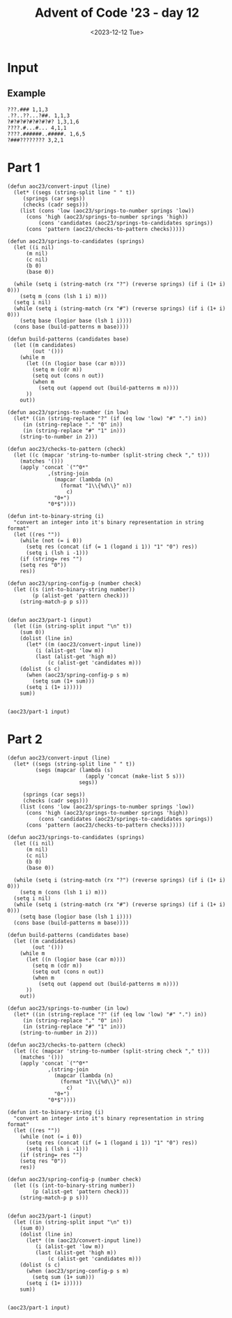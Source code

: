 #+title: Advent of Code '23 - day 12
#+date: <2023-12-12 Tue>

#+begin_preview
#+end_preview

* Input
** Example
#+name: example
#+begin_example
???.### 1,1,3
.??..??...?##. 1,1,3
?#?#?#?#?#?#?#? 1,3,1,6
????.#...#... 4,1,1
????.######..#####. 1,6,5
?###???????? 3,2,1
#+end_example

** Input                                                           :noexport:
#+name: input
#+begin_example
??#??#????## 2,7
..?##????????.?#?.? 10,2
#??.???..? 1,1,1
#??.#??.??#?#????#?# 2,1,6,3
?.#??.????..?.??? 1,2
#???##?.???#? 2,3,5
?##??#????.??. 2,3,2
??.#??#?????##? 2,1,3,4
?#????#?#.. 2,1,3
?#???#???##?#??? 2,11
#?##??.#??#?? 6,2,1
#.?#????#?#.?? 1,2,5,2
????#?#?#???? 1,6,1,1
.?????.??? 2,1
????????.?#.??? 5,1,1,1
????..???????.??? 1,1
?#???#??#??.????.# 11,1,1,1
???.#?.???#? 2,2,2
???.???.????##? 1,5
??#?#???.#??????#??? 1,5,3,3
???.???.????. 1,2,1,1
????#?...????. 4,1
?.????#??#? 1,7
.?#?.?.##?.?????? 1,3,2,2
????.?????##?.# 3,8,1
????#..????? 1,1,3
.?#???.#????. 1,2,1,2
????.??###.#??.??? 1,1,4,3,1
?????????? 1,1,1
?#.??#...???? 2,1,1
?#????#?????? 7,3
?????.#####??? 1,6
?..?##.#?????? 1,2,4
#??#?#???????????#? 1,4,1,4,1,1
??#??###.???#??. 3,3,3
??????.?#??.?? 3,2
?#???#??#??..?# 6,1,2
#.??.??##?????#?? 1,1,10
.?#???#?.? 2,4
???..????## 2,1,2
??????????????? 1,3,1
??##???????### 1,6,4
?#??????.??? 2,1
??#??????#???? 5,2,2
?#.??#???#?? 2,2,1,1
??#?????#???????. 2,1,1,4
?#?##??#?.. 4,3
##?????#??.??? 9,1,1
??.?...????#???#? 2,9
?????????.? 3,1
.???.??#?.????? 2,4,1
#?##.?#?#????? 4,1,6
????#??#?#??? 1,8
.??.?.###?????? 1,7
??##????#. 4,1,2
???#?.???. 2,1
.?##?##?#?.?#????# 7,3,3
#????..####??.#? 2,1,4,1,1
#..#?#?????#??? 1,9
#.??????.?#??#..???# 1,6,1,1,1,1
???????##?#???#.??? 1,1,5,2,2
?#????.???#? 5,3
#.?#?##??????#?#?? 1,14
.????..?.#???#. 1,1,1,2,1
?#????#???.#????? 8,1,2
????#?.??#??????. 1,3,7
??.??.?.???? 1,1,1,1
??#????..??? 2,1,1,2
?.??#??#??#?.?.???# 10,2
.?#.??#??.? 1,5
?.##????????##?? 4,1,3
.?.??##?#??? 1,6
?????#.??? 1,1,1
.#?#???#???? 4,3,1
????#??.??????? 1,3,1,1,1
???#?.??#?##?# 3,7
?#?#?#???????? 8,1
??.?#????? 1,2
?#???#????.??????? 1,1,3,1,1,1
##???.???.? 3,3
####???????.???? 4,3,1
??#?##??????? 6,3
?..??????? 3,2
.?#??###????#? 8,3
##?###????? 8,1
?.?#?????###??.??#?? 10,1
??????#?????? 3,1,1,1
.#???#?#?.?????? 1,5,1,2,1
???.#???#.??#?#?. 1,2,2,5
..???#????### 1,2,4
????#???#????. 1,7,1
??????#????#.? 3,7,1
???#???????#?...? 4,5,1
#????????##?# 1,3,4
?.#???.???#??. 3,4
.???????.??????.? 4,2,1,3
.?.??.???? 2,2
.???.??????###?#. 3,10
????..?????## 2,1,2,4
#?.???#??.??? 1,4,1
?????..???? 1,4
??????#.????????? 3,1,8
????#??????? 5,1,1,1
????#?#??#????? 1,4,1,2,1
?#?.???#???.? 2,6,1
?.???#??.?#. 1,1,1,1
??.#.#.??????#???? 1,1,1,10
.##?.?????.. 2,2,1
???#?#??#??#??#? 5,1,1,1
?#.?.????????????#? 1,1,10
??#?????.. 3,1
?#.?#?#?????.?????? 1,2,3,1,4,1
?#???..#?.??#?#. 2,1,2,1,1
.????#????.?#?????# 7,1,3
..###??#???#???.??? 10,1,1
??????##?.?#?#.#??# 4,3,2,1,2,1
?.???####.?#?? 4,2
?#.???#???#??##?#?? 1,15
?.?##?#?#? 5,2
?#???#?#??????##??? 9,3
.??????????.??. 6,3,1
???????.#? 1,2,1
????#?#??#?#.. 5,6
?????.?.?#????? 2,1,5
????..??#?#?#??.???? 3,8
#???.?.??????. 1,2,1,2
?????????.???????.?. 1,2,3,4,1
????????##???? 1,7
?.??#.?#??#? 1,1,5
#??????#?##??? 3,9
???#??.?.#?#??### 4,8
?.##??##?#??? 2,7
.?.#?#?????.#?#??.? 1,8,1,1,1,1
?.???#.?????? 2,2
.#.??##???.#??.??. 1,5,3,1
??#???##?? 1,1,4
??????#??##?#. 2,8,1
????#?????.???.?.? 6,1,3
.?.#.?##.??.????#? 1,1,2,2,2,2
.??#?.???? 4,1,1
?.?#?##??##?#??.?? 2,8,1,1
#???##???.??. 1,2,1,1
?#???##??.??#??? 3,3,5
.???#??#??? 1,5,1
?#.?????#???. 2,7
?.???#????????.?. 1,1,1,4,1
??#??#.??#??? 4,1,2
???#.????#???##???? 2,12
..??????.??#??#?? 2,6
??#?.?#?#???..??#?? 3,4,1,1,2
?#????.#?????#?. 2,3,3,3
?????#????.? 2,3,1
.?.?????.?.##.? 5,2
.???.???.???#?? 1,2,3
.????.?#?#???.??. 1,7,2
???#???#??????.. 1,9,1
.#???#?.?? 1,2
##?#??#?##??????#??# 2,7,8
?.?????#????##??.?? 1,8,2,1
??????#.##??##?##?## 3,1,9,2
???#?#?#???#? 1,7,1
???#????.?????? 6,1,1
?.##?#.?#?.?. 1,2,1,2
.????.?..?????? 1,2,1,3,1
?.??????.. 1,1
.?????.?#??. 1,4
???.??????... 2,1
?#?#?#?#.?..#..??? 6,1,1,1,1,1
.??..?#???? 2,1,1
??#?????????#?..??? 10,2,1
?.???.?.?.?.#? 1,2,1,2
#?.?#?.?#???.??????# 2,2,2,1,2,2
????..??####???#?? 4,1,10
.????..??#?? 1,3
.#??#?#?.?.##. 6,2
??#?#..?.??#?#??# 2,1,1,5,1
??##??#??###??..??? 3,7,1,1
????.#.???..??. 1,1,1,1,2
#?.??..??. 1,1,1
.#??????#?.????? 1,5,3,1
?.???#?..??#??? 4,4
?????##?#..#???#?? 7,1,1,1,1,1
?????????? 5,2
????.????.?#?.. 1,1,3
????????????#????#? 4,2,5,4
???#???.??##? 1,1,1,5
?##????????#????##?. 2,7,3
???..??#?? 2,3
#.?#?.???..?? 1,3,3,1
.????????? 2,1,1
???????????##? 6,1,2
?..#????#?? 2,3
????.??..#? 3,1,2
.#.?????#.?#?? 1,2,1,3
????????.?# 7,1
?????#?#??##??#???? 15,2
?#.??.?????#?? 1,1,7
??????#????#?#????? 8,1,7
#..????#???. 1,4,1
##??#.??????. 2,1,2,2
.????.#?#####?. 1,1,7
#????#???..?????? 9,4
???#??.#?.# 3,1,1
.?#?#.?..???? 4,2
??...??.?#?##??? 1,2,8
?.??#?????..???.?.? 5,1,1
?.?##??.?#?##????# 5,5,3
??#?????##??????? 9,1
???#????#? 1,2,2
?.?????????#?#?.?#? 1,3,7,2
???.?#??##?#?? 1,1,5,2
?????.#.?? 3,1,1
?#???#???..??.##??? 2,6,1,5
#??#????????? 2,1,3,1
.#??.?.??.?#. 2,2,1
.???#???????#??##??? 12,2,2
##?#?#???###???????? 13,1,1,1
.?#.??##?????.? 1,3,2,1
#????.???#????. 1,1,3,2
##????????? 2,1,2
?#?..?#????.??? 3,6
.?..??.??#??#?#? 1,1,7
?????????.???.? 1,1,1,2,1
??.????#.???? 1,1,1,2
###?##.??? 6,2
.?#####???????.#??? 5,6,4
.???.??????????? 1,2,1,1,2
?????#?#?#.??#??? 6,1,1,2,1
??.??#???.. 2,1,1
#..?.?.##??. 1,1,3
?##???.?.? 4,1,1
????????##??????.??# 1,10,1,1,1
???#.???.?????? 1,2,1,2,2
????????????.????#? 1,3,3
.?.?????..?#?? 1,1,1,3
?..???##????##? 1,9
.??????#??? 1,2,5
.#?????.?..#???## 1,3,1,1,3
#????.???.? 5,1,1
.?#.?????#??##??? 1,12
???.?#???.?#?? 2,4,4
?.?.??????.?????#?? 1,5,8
???##?#?#?.#. 4,4,1
.#.???.????#????? 1,6
??#?##???#??.????? 9,2
?.?.###??##?#?? 1,11
???.?.???.? 1,1,2
.?#?????#? 3,2
?.??#??#???#?#?## 8,6
???###.?????????? 4,6,1
?.???#???#?## 1,2,2,4
??##??????..???#?? 1,3,3,1,1
.??.#?????#???..?? 1,9,1
...??????? 2,1
???.?###??.????? 3,3,1,1,1
??.?#?..???#????. 2,1,1,3,1
??????..#???.#. 1,4,2,1,1
?.??##?#???##?..???. 11,3
???##?.?##??? 5,4
????.??#?????? 3,7
#??#..?#???#?.? 1,1,2,3,1
????##?#???.?#?# 2,6,4
?#???.##????.? 3,6
.?#????.#????.?.#? 4,1,1,1,2
.??##?#.????#.. 6,3
.#?#??..?? 3,1
#.?.??..??.?? 1,2,1,1
.?????????#???#????? 1,10
?#.#..#?#?#?#????#?? 2,1,3,1,8
??????#????# 6,3
??????..#??#?. 1,1,3
?.??#.??????#?. 1,1,3,1,2
???..##.??##?.????? 1,2,5,2
??????..???# 2,2,1
?????#?.????..?#??#? 4,3,2,3
.??#??????????#??? 11,2,1
??.??..?????.?? 1,1,5,1
#?###?.????????##?? 1,4,9
.?#?#???#??.# 9,1
?????#.??#??#. 1,3,3,1
????#???#??#?.?????. 6,1,2,5
????????.##?# 1,1,2,1
??#?##??????? 8,2
???.???#?#????#??. 1,1,6,2,1
#??.#??????#? 2,1,3,1
.###??.??.? 4,2
?????.??#. 3,1
??????.#..?# 4,1,1,1
?.#??#?.??##?##???? 4,8
??????#?#???? 2,6,1
???..###???..??????? 1,1,4,1,2,1
??..?.???#?? 1,1,1,3
.??#?#????.?.#??#??? 3,1,5
??????.??? 1,1,3
#?.???#??.??#?. 2,5,3
??#??##??.? 6,1
?#?????????#?? 1,10
.????#.??? 4,1
.?###?..?#?#??? 5,5,1
??#??#.?#????.?. 1,1,1,3,1
.???#???#???????? 1,9,1
???..?????? 1,2
??#?.#??##?. 3,2,2
?#?#????.?? 4,2
??#????.##??? 6,4
???#.??.?#?###?.#?? 2,1,6,3
???.?#?##?.? 1,5
?#.?##?.?? 1,4
????###??? 1,4
???##????#?# 1,3,1,3
##???????? 6,2
????#??.####?.? 2,2,1,4,1
#.??#????#???.???? 1,11,1,1
?#??????.? 1,1,1
#..?.?#?.??###??.? 1,1,3,5,1,1
???.??#??#?#?##?? 1,12
??????#??#?##?? 1,2,7
???#???.??.???#? 4,1,5
?????#?????#.?#?#??? 3,1,1,2,5
#??.????#? 3,1,3
???????????...# 8,1
#??#.#.?..????.? 1,1,1,1,4
?#????.??.?. 1,1,2,1
?.??##?.?.???#????.. 5,5
?#??#????.##.## 2,2,2,2,2
?.#????.?? 2,1,1
.#??????????? 1,6
??#.??.#????.??#.??. 2,2,1,1,3,2
??#?#??.??#??? 5,1,2
???#?#??.???.??? 6,2,1
.??#????...?????#.? 6,1,2,1
??.???????.?#??? 2,2,1,4
.?.??????? 1,1,1
.????..??#?#? 2,5
?.?#?##.???.?#??# 1,5,2,1,1
.#??#?.??#?#??.?#??? 2,1,1,5,2,1
?.#??..????#?????#.? 2,10
???#???.?#.???????? 6,1,1,3
?.??#?###??.??##???? 1,8,4,1,1
?????#.??##? 1,2,1,2
..??.##.?.???# 1,2,3
??#?.????#???????? 2,10
?#??????#??.????? 7,1,1,1
#???.?#?.???.??#?? 1,1,2,1,1,5
??##????.#.#?.#?. 6,1,1,1
?#???#??????????.?.? 1,11,1
??#????#???#???. 3,1,8
?#???????.#??? 2,1,2,1
?.#???????.?? 1,1,2
???.????#????#???#? 3,1,4,4,2
????.#??##???#?.### 1,1,6,2,3
??????.?#?#?#?? 2,1,8
.??????.#? 3,1
#??????.????#.????? 1,1,1,2,1,4
???????????????.??# 1,1,7,2
#??.????#?#??.??#?#? 1,7,6
??#?????????## 5,4
????.??#?.. 1,2,4
#?#??.#?#.?? 1,2,3,2
..?#?#?.?#??????#?? 3,1,7
.?????#??###..?#?? 1,6,3
?.#?#????.????###. 1,5,1,1,1,3
?????####?##?.#.??? 10,1,1
.?##???###???. 3,1,6
.??#.?.???.?.?.?? 1,2,1,1
?#????.???.?? 6,1,1
??#.?????#? 1,1,2
.??#?.?.#????? 3,1,1,1
??.?????????# 1,3,1,1
?#.#?????.?????? 2,1,1,5
.????#??..????#? 1,1,3,4
?????..#?.#??# 4,1,4
??.????##?..?#?? 1,2,3,2
???##??.#?##???? 1,2,1,5,2
??#???????#???#? 4,8
#?#??#.???????#?. 4,1,2,1,2
?????#?#??.??.??? 1,5,2,2
?#???#???.? 1,2,1
????.?##??#???#??##? 3,7,5
#?????#?.#? 1,3,2
.??#?####?##?#??? 11,1,1
####??#.###.??.?? 4,2,3,2,1
#???.??#?#??# 1,1,5,1
?##.?????. 3,2
.?.????????#? 1,2,2,3
??????#??.??#?#?.? 8,5
??.?...?..?.??.?.?.? 1,1
.#??.???#.?#?#?? 2,1,1,6
?.#??##??#???????? 1,1,2,4,1,1
##?.?.##??????#??.?? 2,10
.?????##????.?.??#? 1,6,1,1,2
.##??#?#??##?#??? 2,8,2
??.?#.??#?.???#??? 1,2,2,5
?????.?????????#?.? 1,1,3,2,2,1
.#?##???##??.?.# 9,1,1
??????#???????? 7,2
#?????.?????#?. 1,2,1,1,1
?.#?????????#.#?# 1,1,4,1,3
?.??#??#??#??#.. 1,2,2,1,2
??.##??????#?????. 1,2,2,1,1,4
#?.?????#?.?##?? 1,2,2,5
.?#?#?#?.?.# 6,1
#.????#?#??# 1,6,2
??.??????? 1,2
???#?.?..??.??#????. 2,2,4
??????#??????? 2,2,4,1
?.????#?..???? 5,1
???..????.?????? 3,1,3
???.???#??. 1,1
?...?#?.??.?#?.? 2,3
???#..??..#?#??. 4,2,3
..?????#??? 4,1
???##?.#???#?? 6,3,1
????#??.??.. 5,1
??????#??? 3,2
??????????#?????? 3,3
?????.??#??#??? 3,8
?#?##..?#.?#? 1,2,1,2
#???##?#????. 10,1
??????.???#??? 2,2
?????###??.???. 9,1
??##???#????.?#??#? 1,2,5,1,1,2
?.?????#??#.?? 1,5
?#...???#?#??#?. 1,9
???.#?????????.???# 3,6,2,1,1
.?#?#????.?? 7,1
??.#?.#??#??.?? 1,2,1,1,1
????????##?..? 1,1,5,1
?????????????.?.?. 3,5,1
??#?.#?????? 1,1,1,1
?????????#..??#? 3,6,1,1
.?.??..?.??.?.???.?. 1,2
????#???.?###...???? 6,4,1,1
???#?#??#??????..??. 13,2
.##???.?????? 4,2
??????????? 7,1
.???.#?#?##?.???. 1,6,1,1
?????.#?.??#???# 3,2,1,2,1
?????#?#?###??##??# 1,1,1,5,6
???...?#?.#??#?. 2,2,1,2
.?#???????? 2,1
?.?##????????? 1,5,1,1
..??????##?#???.?? 3,8,2
?????.?.??????#?.?? 1,2,3,1,2,2
??#..??##?.# 1,3,1
#?#??..??#.?.?#?.??? 5,3,1,3,1,1
?????#??#??#? 1,2,1,1
??.#???#?#???#?..??? 12,1
??#?#..???#??? 3,1,1,1
?.??.??.#??#???#?#?? 1,11
??#.??#??#??.?? 1,5,2
?#???#?#?#?????.?? 10,1,1,1
?#???#?????##?. 7,4
???##??#?#.???.??. 5,1,1,1,1,2
????.?????#??? 3,1,3,1
.???#?.??#?.????# 3,2,5
??#?????#????#??#??? 4,2,8
?????#???.#?#??? 1,3,1,3,1
?###.???#?????.#? 3,5,1
#.?##..??.#???. 1,2,1,1,1
??#?#??????.#?..?.?? 8,1,2,1,1
????.?????.????#??? 1,1,3,2
?#?#????#????#??# 6,1,1,1,2
.???#?#???#?#?#????? 15,1
..???##.??. 1,3,2
.???#.?#??#???? 4,1,2,1
????????#?#?#??##.? 2,11
??.?.??????#??. 3,3
??.???###????##??? 1,10
#????.?#??.??.??? 5,3,1,1
?.????????##.? 1,5,2,1
???#?##??#??. 2,4,2
?.#??.??#??#?#? 1,1,8
.##???.?#???. 4,1,1
??#.????.?.#??#? 2,2,1,2,2
???##????# 1,5,1
#???????#?..?#??? 4,5,3,1
??.?????.???? 2,1,1,2
??.???.?????.???#?? 1,2,2,1,5
??.??#??#?#?..??. 1,7,1
?#???#?##?..?.?????? 9,5
#?##?#????..#? 6,1,1,1
#????.???. 3,2
?????##.?..??##????? 6,4
??????.??.??? 2,2,1,1
??????#?.??# 1,2,3
????#?????## 1,1,1,2
..#????#??#????. 2,2,2
?#.??.??????? 2,1,1
.#???????#.?#?##.. 1,1,1,1,4
?????#....?.# 3,1,1
???????#??.?#?#?? 1,2,3,4
.???#??#?? 3,1
??#??#???##??.#????? 1,11,1,1,1
??????#.#? 1,4,2
.???#?.#??.? 1,1,2,1
.?#?#????#.# 9,1
?#?.##???.?.?#.#?? 3,4,1,2,1,1
????.???.???..??? 3,2,1,1,1
#?#??..????.?????# 1,2,2,1,1,1
.??#??.#?#??#???? 1,1,1,6,3
?#?????????????#??? 2,1,3,9
?????#.?????? 1,1,1,4
?.??#???#?.#????. 1,3,2,1,1
??..#?#?.? 1,4
????#?????#. 3,1,4
??.?##??#?###??#???? 1,15
????.??#?.?..? 3,3,1
#?.??.??#?####?? 1,1,1,8
?#????##??????????? 14,2
?#????.#??.? 1,2,3
???.##?????#?????? 2,2,1,3,1
.?????????##?.# 1,8,1
??.???????? 1,2,2
??????#?#? 2,1,1
???????.#?? 1,3
?...?####????.?#?? 1,4,2,1,1
.?##?#??????? 9,1
????.???????#???#?? 2,9
?????.?.????? 2,2
????.?????. 1,1
.?????????###.??.? 11,1,1
????##?????.?? 1,2,1,1
???#?.#??##???#?#?.. 4,1,2,5
???????#??.??. 3,1,1,2
.??????????#??#?? 4,6,3
??.?????..?.?##?#??? 1,1,2,1,4,1
??#..??.????? 2,1,1,1
.#??#??.#??#? 1,3,5
.?????##??????.? 3,6,1
##?.?#..?. 3,1,1
?.#.??????#?????#?? 1,12
#??.????.?# 3,1,1
#.#?#.##??#?..???? 1,1,1,6,1,1
????#???.???#??.. 3,4
???????.##??.???? 2,2,4,1
??#??#?.####???#??? 4,10
.????###???###???? 6,6
???.??????. 1,3
??##..?#??#??###? 2,3,1,5
.????#?#????.#? 9,1
??.???#.#????????? 4,1,2,2
???#?.????#?# 1,1,4,1
.#?????.#??? 2,1
??????...???????#??# 5,2,1,5
#.?????###?????. 1,2,6
??##..????..?# 3,2,2
##???????.?#?. 2,2,1,3
??#?.#.??#.? 1,1,1,1
??##.??????..?.??. 4,1,1,1,1,1
??##?#?????????#?#?? 3,8,1,1
???????#????.????#?. 8,1,1,1,2
??????????#????#?? 1,2,11
???#??.??#. 5,2
.??????????# 3,1,2
??#.?????##?#???. 1,10
?.#???#?#???#????# 1,1,4,2,1,1
#????.?#?????#??? 2,2,9
.???#???##? 1,3,3
.??.??#???#? 3,2
???#???##??#???.??## 14,3
???##?##??.##?.?.#?? 2,6,3,1,1
???###????#???? 6,6
??.?.?#?##?##?#???? 1,1,1,5,5
?#???..?.???#?#.?? 5,1,4,1
#?????#????#???#??? 4,1,1,1,5
??#.???#????#???? 1,5,1,2
.??#?#???? 5,1
?.???..#???#?? 1,2,5,1
???#?##????..???##? 7,4
??..#?.???? 2,2,2
?.??#?.##?????#? 4,5,2
?.?##???##??##?#?. 9,4
??#?#??..#??????? 6,4
???#??.??.? 4,1
?..#?#?#?????????#? 1,6,1,2
???.#?..?? 1,2
??????????.?.#?. 4,2,1,1,1
#..??.???###?.?.? 1,1,6,1,1
??.?????#?#??#.?? 1,1,6,2
?.?##???#?? 3,2
??.???????? 1,5,1
?.#???#????#??## 1,1,5,1,2
???????????###??? 2,1,8
???.????.?# 2,1,2
.#?.??#????#.?????? 1,1,1,4,1,1
#???###?##?.??...? 10,2,1
..#.??????.?# 1,1,4,1
????#?????#.? 1,5,1,1
???#??#??#??# 2,1,2,2
?#??????????#? 1,1,3,1
??#??#??#?#?? 3,1,4
???.?????????#. 1,1,1,2,1
#??##??.?#? 5,1,1
..?##???#?#???? 2,6
#??????#?.?? 2,1,2,1
.###???.??###??#?? 5,10
?.????..?????#??? 4,3,2,1
???##??????? 1,3,1,2
????.?.####??####??? 1,11
??##???.?? 4,1
??#?.?????# 1,3,1
??.???...#..?. 1,3,1,1
.##?#??#?#??#??#??? 2,1,5,1,4
?#.????#??????????## 1,1,2,10
.#?.??#???? 2,5
?#?.#?????.??.? 3,4,2,1
.#?????.?..?? 6,1,1
###????????###? 6,3,3
#??????.??#?#? 4,1,6
??????#?????? 1,2,1
.?#.???#??????????#? 2,1,2,1,2,2
.????#?????????? 5,5
.??????????. 5,1
?????????.?#?? 2,5,1
.?#??.?.?? 2,1,2
?.#.?#?#?. 1,4
??##.??##?#??###?? 3,5,3,1
.????..??#?.? 1,1,4
.???#?????# 1,3,3
??????.?????##???.? 6,7
???#?###?.??#?##??# 6,9
##???#?.#?..#?????. 6,2,3,1
???????#?#????#.?.?# 3,11,1,1
?#?.??#??#? 2,3,2
???#?????.?? 7,1,1
?.???????#?#??.?.#? 4,2,3,2
.#.?#.??#??????? 1,1,1,5,1
?.##??????????? 7,1
?.?#????????.? 6,1
.##??#?.???? 2,1,3
#?.#?#?#????.? 1,1,6
?##???#??#.???.? 6,1,1,1
???????#?? 2,1,1
..?#????#???#?? 1,1,3,4
.?.#??##?#.?#??..#? 1,1,5,1,1,1
?#?##?#????. 6,1,1
#?#?????#?##???#?#?# 1,4,12
.????#???? 1,2,1
?..??.???. 1,1
.????????????.???? 4,1,1,1,1,1
??.??##???.?#?? 2,4,1,2
?????#.##???#??#?.? 1,3,4,1,1,1
??#?.?#??##. 1,2,6
.???.??#?#.#????##.? 2,3,1,7
.?.????????. 3,3
?????#.?.#...? 2,2,1,1
??????.##????..?. 3,4
?#.??????#???### 1,1,9
??..???#.??##????#?# 2,1,1,10
?????#?..#?. 3,2,1
???????..?# 2,1,1
???#???#?? 1,3,2
.#?#??.?????????.? 5,1,1,1,1
?.#?.?.??????# 2,6
???#.??????? 1,1,1,3
?#???#?????.#?? 3,5,2
???#???????.?? 1,6,1,1
..?#????#.. 1,4
?????.???# 1,1,3
??#.?????????..? 1,1,1,5,1
??##??...??#??? 6,3
#??#????#? 2,2,1
?#???##.##???? 6,2
?.?#????.?#?.????# 1,3,1,3,1,3
??.##??#?????????.. 1,8,1,1
?###?##.?????#?.???# 4,2,1,4,3
???.???????.#.??? 2,1,3,1,2
??.???#????. 1,4,1
.?##?????##???.???? 13,2
??##.???????#??#??#? 2,1,2,5,2
#??????##???. 2,1,3,2
#.???????? 1,1,1
?#?.#.?#??.??????? 1,1,4,1,3
?????#??#??? 2,5
??.??#?#?? 2,5
?.#?#?#?????????. 1,9,2,1
??#??.?##.??#.??? 1,3,1,1,3
???????.?????? 4,6
#?.?#??#?????.??? 2,9,1
#??#??#?.??#????# 5,2,4,1
?#.#?#?.?? 1,4
.?.?.????#??#?? 1,1,1,2,2
?.#???????#?.?. 1,1,3,1
#.??????..?.?. 1,4,1,1
???????.#???#??.? 7,6,1
?..##???##???? 3,3
?????###?#..???#.?#? 1,1,5,1,1,1
??.????#?.?..# 2,2,1,1
????#???##??#? 6,5
#?????##??????? 1,1,3,1,4
#?.?????#?.?? 1,2,1,1
??..#?#??##? 1,3,3
???#??#???#??. 4,1,1
???.#??##???????? 3,6,1,1,1
#?###?#?##?.#?.?.?.. 1,9,1,1,1
?#???#??#?.?.#???? 1,4,1,4
????..#.?.???#??.? 2,1,1,4,1
?????##??#.??#?.# 9,2,1
????.?##??#?????..?. 2,3,1
??????.#?#???#??.??# 4,8,3
?#?##?#????????#?? 7,1,3
?#??###??#?#?#?.? 13,1
?.??##???.??????#.? 1,6,1,2,1,1
??#??#????? 3,3,1
??.??????????#.. 5,5
????????#?? 2,6
#?.??#???.#??? 1,6,1,1
##.?????#?. 2,2,1
????#??.?#???? 4,1,5
.?????????????##?.? 5,3
.?.???.?#??.## 2,1,2
.?????????###????? 3,5
.###??.##?? 5,3
?#??????#?.??#???? 5,3,3
.????#??????? 1,2
??#??????..#???#?. 3,1,5
.???#?#?.???.?????? 6,3,2,2
??.#??.???. 3,2
?.??.???#.?? 1,4,1
.?????.???..#?? 1,1,1,1,3
#????????? 4,2
????#?...????????#?# 1,2,1,9
??#?#####???? 2,5,1
.??#???#?. 3,2
?#?#?.##????#?????? 1,1,9,2
?####?????.?.???? 8,2
#???#??.??.??? 2,3,1,3
.#??##?????#.#?? 7,1,1,1,1
?..????.???###????. 1,7
???##???#???.??#?#? 9,1,6
???#?????????. 3,5
#?#??#??#?. 3,5
?#??.?.???? 3,1
???###.?#.. 3,2
?????????.??? 4,1,1,2
???#??#??.? 8,1
#..??.#???? 1,5
????#??###?#?#?#???? 2,1,6,7
???????????###????. 13,1
???####?.? 1,4,1
?##.???#????##?##?? 2,1,9
???..??..?.#?#??#.. 3,2,6
.#?#???.?#?##??? 1,1,1,6,1
??#?..??????#??? 1,6,1
#.????#??????# 1,8
???#??..?? 1,1
???..????????? 1,1,4,1
.????.#???. 1,1
#???#?#?#?.??.#?? 9,2
#??#?##????.??.?? 10,1
.?#?.?????##????#? 2,11
????#??.#???#?????? 1,4,1,3,1,1
.?.??..???#?? 1,2,5
.#?????.?.???#?#??#? 1,4,2,1,1,1
??#????#??#???#.??? 1,1,10,1,1
.???..#??#???.. 2,7
??.#???.#?????? 1,2,1,5
????#??.??????#? 1,3,1,3,2
##?????##..???.???.? 2,6,3,1,1
??##???.??????#?? 7,4,1
#..##.??#???#??? 1,2,1,1,3
#??.?##...?? 1,3
??##?...###... 5,3
#?#??#????#??#..#? 11,2,1
???#?????#?#???#??.? 4,8
??.??????#????????? 9,1
??.??.?????# 1,1,5
???.??????#??? 1,1,3,1
.?.#???.???#?????? 2,7
???##??.?#?###? 2,2,1,2,3
???????#.??.#????#.? 1,4,1,1,2,1
.???#.????#.?????? 1,1,5,2,1
?.?.???###?##???? 1,10
?????.?#?.? 5,1
????????##.?? 3,5,1
.???#??##?####??? 1,6,4
#?????????#?. 3,4
.?.??#?.??.???.? 1,1
.???#?????? 4,1,1
???#?#?..?...#???.. 4,1,1,1
?????.????##???? 1,1,1,1,6
??#..????? 1,1
?#?.?????#??#..?#. 2,2,2,2,2
????#..????? 4,3
??????????#.?. 2,4,1
??..#?????..?.#???? 1,6,1,1,1
??#?####????? 10,1
?#???#.?..?? 3,1,1
?????#????????????? 5,4,2
##??.??..?.?? 2,1
.?#?#??.??####???? 6,8
##?.??#???#?#???. 3,4,3
?#.?#...?#.???.# 1,1,2,2,1
?#..????#??? 2,2,3,1
??#??????? 2,1
????..?.????#?# 3,1,1,3
?????.??.????#???#?? 1,1,1,1,2,7
.?##??.?#?.? 4,2
????#??.??. 5,1,1
??????.??? 5,2
????????#?#? 2,1,4
??.?????????#??.#?? 2,5,4,1
??.??????????? 1,4,1,1
???#????.? 2,4,1
??????.?#?# 1,2,3
#???????#?. 1,4,1
????#.??#???.???.? 5,1,1,1,2,1
?#?????.??##?? 1,1,2,3
?...???????? 1,1,3
.##????#.?#?? 3,2,1
#??#?.?.#??##.????? 5,1,5,1,1
.???#????? 6,1
?#???????.?###??#. 2,1,1,4,1
#??????.???????? 5,1,1,1,3
.?#??###?#?#?##?..?? 15,2
.?.??#?######?.??.?? 1,10,2
??#???.#??#?????# 5,8,1
????.????? 4,3
??#.???.??? 1,1,3
.????.##??????#?##? 4,2,2,4
??#??????###????#?.? 4,1,10,1
????#..???? 4,2
#?????????#???????.# 1,2,1,1,3,1
?#??##???.#?#.? 8,3,1
????.#?#???#### 1,1,1,3,4
??.?#?#?#?.??. 1,1,4,1
??#??????????.# 2,4,1
???#??.???##??#? 6,1,2,3
?.???#?#??#??##?.?.. 14,1
??.#??#?#??? 4,3
?#?.??????#??????#? 2,15
???.???#??.???#??. 1,2,3,5
?#?.?#?#?#?#???#???? 2,4,1,1,5,1
???????????#???. 1,1,6
??????????.?? 2,5,1
.##???????.?#???? 9,3
.???..?.?###? 2,1,3
?#??##??????????. 10,1
?????.????.?##?? 4,1,4
.???##?.???????#? 1,2,1,6
????????????.?? 5,1,2
.?#????????? 3,1,3
#?.?#?.??. 2,1
?#?#????????. 7,1
??????####???????#? 2,10,1
?.???..????? 1,4
.????##??#?##? 2,9
#??#?#?#??.#.#?? 9,1,2
?#??.?###???????? 1,1,6,2,1
?###??????.?# 4,2,1
#.??#??.?##?#. 1,4,5
?????.????????? 1,1,5,2
??.?#..#?????#?? 1,2,3,5
?.??#????.?????#?# 6,8
?.??#.?##?????? 1,2,6,1
#??#.?.?.#?#?????#?# 1,1,1,1,1,9
.????#??##?????#??? 9,5
?#????#?##.????? 7,2,1,1
?.??????.??? 1,1,2,1
??##???#?##?? 4,5,1
#??????####?.???? 1,8,1,1
?.#?###?????#?#? 5,4
?.??#.???.#.#?#. 1,2,1,1,3
#.#?#?##??##?.??.. 1,10,2
???????#?????#??? 3,2,1,1,5
.?.#??.?#?#?.?#???? 1,1,4,2,2
??##???.???# 6,1,1
?#??..???#?#???#.??? 1,1,2,5,1,1
##?.??#???#??###? 2,3,2,5
?.???#???#?#?#???#? 1,1,1,1,9
?#??#??#??.?.#?. 2,2,2,1,2
????#??.?##? 4,3
?.?#???..?####???? 1,2,1,7,1
#???????.? 1,2,1
#?..???..??????? 1,1,1,1
.#??#?????? 1,6,1
.#?.?.???##?? 1,1,5
??#????.###?##??? 2,2,3,2,2
?#?.?.???. 2,1
.??..???????.????? 2,3,1,1,1,1
.??.#???.???? 3,2
...?.??#???.. 1,1
.??.?.?????????#??? 1,3,2,5
?.???..?#.#????# 1,2,1,6
.?#???.??#?????. 4,5
?##?.???..#? 3,3,2
.##???#?#?.?#??.??? 3,4,3,2
.????#??.?? 4,1
?##??#?###???#???#?? 2,5,1,5,1
??#??.?.##??? 1,2
..#????#??#?? 1,2,1,3
??????##?. 2,3
.????????.?#????? 1,6,1,2
??.?#????.#??#?. 1,2,2,1,1
.?#?????????.#?# 2,5,1,1,1
???????.???????#?#? 2,10
?#?#?.#.?????#? 3,1,2,2
???????#?????????? 3,1,4,2
?.?.??????? 1,3,1
????.#???#?.##.?? 1,1,5,2
????..#????.????? 3,1,1,1,2
????#?.#???#?? 6,6
?.?#???.??.??### 1,2,1,1,3
..##?.??#?.?#?.#?. 3,1,2,2,2
.?##?#??.? 2,1,1
?#???##?????. 6,1
???#?#???#?#?#???? 2,3,7,2
.#?#?..####?? 1,1,6
#???#??#????? 2,9
?..?#??????#???.?#? 1,1,8,2
?.#???#??? 1,1,4
..???##???#?#?.#??. 11,2
????##????. 1,6
??????#??.?????. 1,1,1,2,2
?#?##???????#.?#? 13,2
?????????# 2,2
##???????. 5,3
????????##??# 2,5,1
???#?#?##???#?#??#? 8,1,1,4
?.????????. 6,1
???????#.??#?#??# 4,3,7
#####????#?????????. 10,1,1,1
#??????#?#.?????? 1,6,1,2
.??.??????????#?# 4,3
.???..#??. 1,3
???.?????? 1,1,2
#?.??#???.??? 1,3,1,1
???????.???.. 1,2
.##???#?.#???#?#?# 2,2,9
.?#???.?.? 1,1
?#?#????#?#.??#? 4,3,1,4
.?????.?????????# 4,1,6,1
????.???#?#??###? 4,1,5,3
??#????????#??#?..# 3,1,1,3,1,1
.?????.?????????.# 1,1,1,1,5,1
..?????????#???.??? 5,5,1
??#????#?? 1,1,1
????#?#?????? 1,1,4,1
???#??#??.?#?? 7,2
????.#??.?.##? 1,1,1,3
??.#???.??? 1,2,1
#?????##?#????? 11,1
?...??#??. 1,5
?????#?#?.???# 1,1,3,4
??.??##.####????.# 2,1,2,7,1
??#????..? 5,1
????#??#???#??#?##? 3,2,7
.???##????.##?##?. 5,5
??#??#??#?#? 1,9
??#?#??#??.#???#???? 10,5,2
.??.?????#? 2,1,2
???#.??#?#??#? 1,1,9
??#?????..???# 7,4
..#??.?###???#?#.? 3,9
???#?????##?.????# 3,4,5
#??#?#???# 1,4,2
??#??#???#?.#?#??? 1,1,6,1,1,1
??#????.???#.#? 2,2,1,1,2
##?#?????#?.????#?? 6,3,5
????#?.?????? 3,3
??#.???.?.#????#???? 2,1,2,7
??#?#???.???? 8,1
#.?#.?#????.???. 1,1,3,1,3
##???#????.?..?.??? 10,1,1,1,1
????#??#?????? 1,7,3
???.?.??.??? 2,1,1,1
?#?###?????.?#?#?.?? 9,1,1,1,1
???###?##???.#? 1,4,2,1,1
????###?????#?.? 1,11,1
????#??..??##??? 5,1,3
.????##??????..##. 12,2
?.#????#?? 2,2
????????#?#????#??.? 2,4,3
????.#???.??#?#. 4,3,5
??##????.#?.?#. 7,1,1
.?.??.??..? 1,2
##???.#?.? 2,2,2
.?????#?.??#.? 4,2,1
..##??#??#? 2,2,2
??..?.?.??..?. 1,1
???.?.?..???#?#?? 1,1,8
???##?#???#????? 1,3,2,2,1
?.?????#?????#??.??? 1,1,2,6,2
?????.#?????#?#???. 1,1,9,2
?#?.????.???????## 1,4,1,1,1,2
.?.?##??.### 2,3
??????##???# 2,4,2
.?#.#.?#????..#.?? 2,1,1,3,1,1
?.#???..??????.? 2,3
#..#??????????? 1,1,3,5
??.??.???.?...? 1,2
.?.#???#?#. 1,4
#??..??#.?#? 1,1,1,3
?.?##??.#.?? 4,1
???????.#??? 1,2,1,1
.????#??.?. 2,3,1
????.?#???? 2,3,1
???#???.?#?????? 1,4,2,2,1
.#?????..???????.? 6,7
#+end_example


* Part 1
#+begin_src elisp :var input=input
(defun aoc23/convert-input (line)
  (let* ((segs (string-split line " " t))
	 (springs (car segs))
	 (checks (cadr segs)))
    (list (cons 'low (aoc23/springs-to-number springs 'low))
	  (cons 'high (aoc23/springs-to-number springs 'high))
          (cons 'candidates (aoc23/springs-to-candidates springs))
	  (cons 'pattern (aoc23/checks-to-pattern checks)))))

(defun aoc23/springs-to-candidates (springs)
  (let ((i nil)
      (m nil)
      (c nil)
      (b 0)
      (base 0))
  
  (while (setq i (string-match (rx "?") (reverse springs) (if i (1+ i) 0)))
    (setq m (cons (lsh 1 i) m)))
  (setq i nil)
  (while (setq i (string-match (rx "#") (reverse springs) (if i (1+ i) 0)))
    (setq base (logior base (lsh 1 i))))
  (cons base (build-patterns m base))))

(defun build-patterns (candidates base)
  (let ((m candidates)
        (out '()))
    (while m
      (let ((n (logior base (car m))))
        (setq m (cdr m))
        (setq out (cons n out))
        (when m
          (setq out (append out (build-patterns m n))))
      ))
    out))

(defun aoc23/springs-to-number (in low)
  (let* ((in (string-replace "?" (if (eq low 'low) "#" ".") in))
	 (in (string-replace "." "0" in))
	 (in (string-replace "#" "1" in)))
    (string-to-number in 2)))

(defun aoc23/checks-to-pattern (check)
  (let ((c (mapcar 'string-to-number (split-string check "," t)))
	(matches '()))
    (apply 'concat `("^0*" 
		     ,(string-join 
		       (mapcar (lambda (n)
				 (format "1\\{%d\\}" n))
			       c)
		       "0+")
		     "0*$"))))

(defun int-to-binary-string (i)
  "convert an integer into it's binary representation in string format"
  (let ((res ""))
    (while (not (= i 0))
      (setq res (concat (if (= 1 (logand i 1)) "1" "0") res))
      (setq i (lsh i -1)))
    (if (string= res "")
	(setq res "0"))
    res))

(defun aoc23/spring-config-p (number check)
  (let ((s (int-to-binary-string number))
        (p (alist-get 'pattern check)))
    (string-match-p p s)))
		    

(defun aoc23/part-1 (input)
  (let ((in (string-split input "\n" t))
	(sum 0))
    (dolist (line in)
      (let* ((m (aoc23/convert-input line))
	     (i (alist-get 'low m))
	     (last (alist-get 'high m))
             (c (alist-get 'candidates m)))
	(dolist (s c)
	  (when (aoc23/spring-config-p s m)
	    (setq sum (1+ sum)))
	  (setq i (1+ i)))))
    sum))


(aoc23/part-1 input)
#+end_src

#+RESULTS:
: 7541

* Part 2
#+begin_src elisp :var input=example
(defun aoc23/convert-input (line)
  (let* ((segs (string-split line " " t))
         (segs (mapcar (lambda (s)
                         (apply 'concat (make-list 5 s)))
                       segs))

	 (springs (car segs))
	 (checks (cadr segs)))
    (list (cons 'low (aoc23/springs-to-number springs 'low))
	  (cons 'high (aoc23/springs-to-number springs 'high))
          (cons 'candidates (aoc23/springs-to-candidates springs))
	  (cons 'pattern (aoc23/checks-to-pattern checks)))))

(defun aoc23/springs-to-candidates (springs)
  (let ((i nil)
      (m nil)
      (c nil)
      (b 0)
      (base 0))
  
  (while (setq i (string-match (rx "?") (reverse springs) (if i (1+ i) 0)))
    (setq m (cons (lsh 1 i) m)))
  (setq i nil)
  (while (setq i (string-match (rx "#") (reverse springs) (if i (1+ i) 0)))
    (setq base (logior base (lsh 1 i))))
  (cons base (build-patterns m base))))

(defun build-patterns (candidates base)
  (let ((m candidates)
        (out '()))
    (while m
      (let ((n (logior base (car m))))
        (setq m (cdr m))
        (setq out (cons n out))
        (when m
          (setq out (append out (build-patterns m n))))
      ))
    out))

(defun aoc23/springs-to-number (in low)
  (let* ((in (string-replace "?" (if (eq low 'low) "#" ".") in))
	 (in (string-replace "." "0" in))
	 (in (string-replace "#" "1" in)))
    (string-to-number in 2)))

(defun aoc23/checks-to-pattern (check)
  (let ((c (mapcar 'string-to-number (split-string check "," t)))
	(matches '()))
    (apply 'concat `("^0*" 
		     ,(string-join 
		       (mapcar (lambda (n)
				 (format "1\\{%d\\}" n))
			       c)
		       "0+")
		     "0*$"))))

(defun int-to-binary-string (i)
  "convert an integer into it's binary representation in string format"
  (let ((res ""))
    (while (not (= i 0))
      (setq res (concat (if (= 1 (logand i 1)) "1" "0") res))
      (setq i (lsh i -1)))
    (if (string= res "")
	(setq res "0"))
    res))

(defun aoc23/spring-config-p (number check)
  (let ((s (int-to-binary-string number))
        (p (alist-get 'pattern check)))
    (string-match-p p s)))
		    

(defun aoc23/part-1 (input)
  (let ((in (string-split input "\n" t))
	(sum 0))
    (dolist (line in)
      (let* ((m (aoc23/convert-input line))
	     (i (alist-get 'low m))
	     (last (alist-get 'high m))
             (c (alist-get 'candidates m)))
	(dolist (s c)
	  (when (aoc23/spring-config-p s m)
	    (setq sum (1+ sum)))
	  (setq i (1+ i)))))
    sum))


(aoc23/part-1 input)
#+end_src

